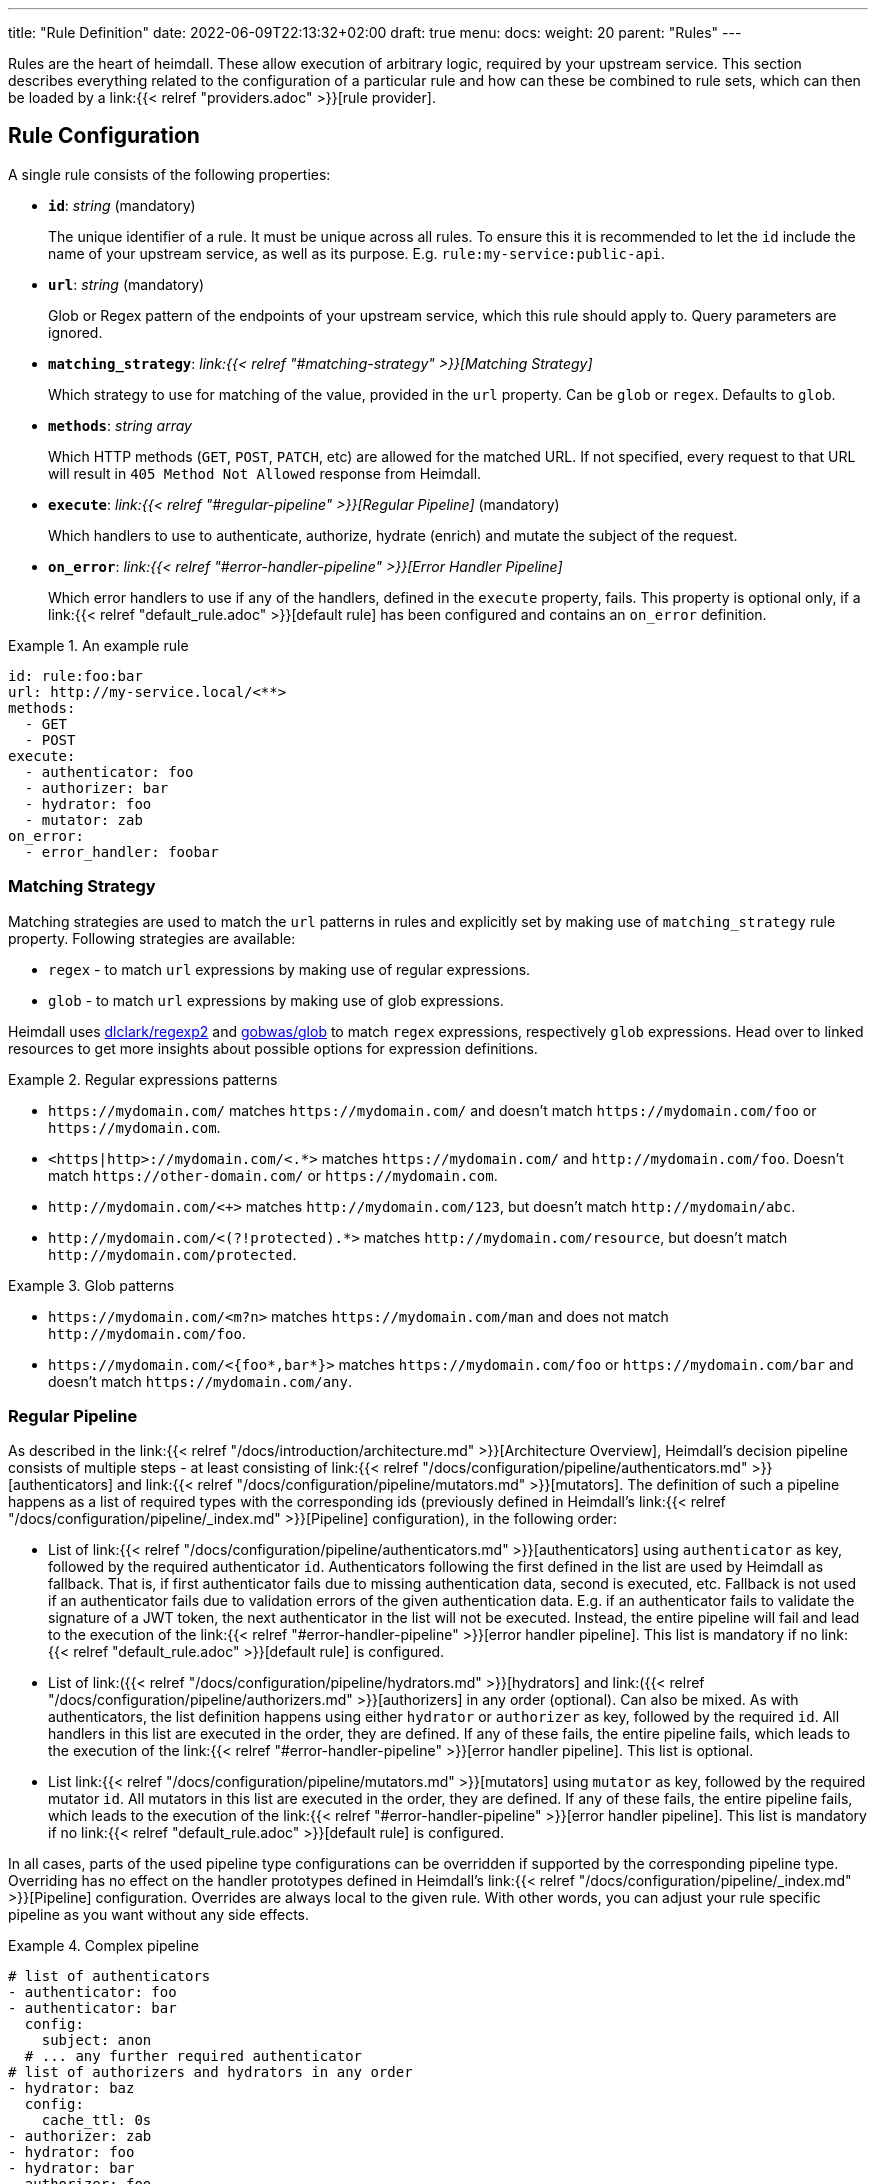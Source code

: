 ---
title: "Rule Definition"
date: 2022-06-09T22:13:32+02:00
draft: true
menu:
  docs:
    weight: 20
    parent: "Rules"
---

Rules are the heart of heimdall. These allow execution of arbitrary logic, required by your upstream service. This section describes everything related to the configuration of a particular rule and how can these be combined to rule sets, which can then be loaded by a link:{{< relref "providers.adoc" >}}[rule provider].

== Rule Configuration

A single rule consists of the following properties:

* *`id`*: _string_ (mandatory)
+
The unique identifier of a rule. It must be unique across all rules. To ensure this it is recommended to let the `id` include the name of your upstream service, as well as its purpose. E.g. `rule:my-service:public-api`.

* *`url`*: _string_ (mandatory)
+
Glob or Regex pattern of the endpoints of your upstream service, which this rule should apply to. Query parameters are ignored.

* *`matching_strategy`*: _link:{{< relref "#matching-strategy" >}}[Matching Strategy]_
+
Which strategy to use for matching of the value, provided in the `url` property. Can be `glob` or `regex`. Defaults to `glob`.

* *`methods`*: _string array_
+
Which HTTP methods (`GET`, `POST`, `PATCH`, etc) are allowed for the matched URL. If not specified, every request to that URL will result in `405 Method Not Allowed` response from Heimdall.

* *`execute`*: _link:{{< relref "#regular-pipeline" >}}[Regular Pipeline]_ (mandatory)
+
Which handlers to use to authenticate, authorize, hydrate (enrich) and mutate the subject of the request.

* *`on_error`*: _link:{{< relref "#error-handler-pipeline" >}}[Error Handler Pipeline]_
+
Which error handlers to use if any of the handlers, defined in the `execute` property, fails. This property is optional only, if a link:{{< relref "default_rule.adoc" >}}[default rule] has been configured and contains an `on_error` definition.

.An example rule
====
[source, yaml]
----
id: rule:foo:bar
url: http://my-service.local/<**>
methods:
  - GET
  - POST
execute:
  - authenticator: foo
  - authorizer: bar
  - hydrator: foo
  - mutator: zab
on_error:
  - error_handler: foobar
----
====

=== Matching Strategy

Matching strategies are used to match the `url` patterns in rules and explicitly set by making use of `matching_strategy` rule property. Following strategies are available:

* `regex` - to match `url` expressions by making use of regular expressions.
* `glob` - to match `url` expressions by making use of glob expressions.

Heimdall uses https://github.com/dlclark/regexp2[dlclark/regexp2] and https://github.com/gobwas/glob[gobwas/glob] to match `regex` expressions, respectively `glob` expressions. Head over to linked resources to get more insights about possible options for expression definitions.

.Regular expressions patterns
====
* `\https://mydomain.com/` matches `\https://mydomain.com/` and doesn't match `\https://mydomain.com/foo` or `\https://mydomain.com`.
* `<https|http>://mydomain.com/<.*>` matches `\https://mydomain.com/` and `\http://mydomain.com/foo`. Doesn't match `\https://other-domain.com/` or `\https://mydomain.com`.
* `\http://mydomain.com/<[[:digit:]]+>` matches `\http://mydomain.com/123`, but doesn't match `\http://mydomain/abc`.
* `\http://mydomain.com/<(?!protected).*>` matches `\http://mydomain.com/resource`, but doesn't match `\http://mydomain.com/protected`.
====


.Glob patterns
====
* `\https://mydomain.com/<m?n>` matches `\https://mydomain.com/man` and does not match `\http://mydomain.com/foo`.
* `\https://mydomain.com/<{foo*,bar*}>` matches `\https://mydomain.com/foo` or `\https://mydomain.com/bar` and doesn't match `\https://mydomain.com/any`.
====

=== Regular Pipeline

As described in the link:{{< relref "/docs/introduction/architecture.md" >}}[Architecture Overview], Heimdall's decision pipeline consists of multiple steps - at least consisting of link:{{< relref "/docs/configuration/pipeline/authenticators.md" >}}[authenticators] and link:{{< relref "/docs/configuration/pipeline/mutators.md" >}}[mutators]. The definition of such a pipeline happens as a list of required types with the corresponding ids (previously defined in Heimdall's link:{{< relref "/docs/configuration/pipeline/_index.md" >}}[Pipeline] configuration), in the following order:

* List of link:{{< relref "/docs/configuration/pipeline/authenticators.md" >}}[authenticators] using `authenticator` as key, followed by the required authenticator `id`. Authenticators following the first defined in the list are used by Heimdall as fallback. That is, if first authenticator fails due to missing authentication data, second is executed, etc. Fallback is not used if an authenticator fails due to validation errors of the given authentication data. E.g. if an authenticator fails to validate the signature of a JWT token, the next authenticator in the list will not be executed. Instead, the entire pipeline will fail and lead to the execution of the link:{{< relref "#error-handler-pipeline" >}}[error handler pipeline]. This list is mandatory if no link:{{< relref "default_rule.adoc" >}}[default rule] is configured.
* List of link:({{< relref "/docs/configuration/pipeline/hydrators.md" >}}[hydrators] and link:({{< relref "/docs/configuration/pipeline/authorizers.md" >}}[authorizers] in any order (optional). Can also be mixed. As with authenticators, the list definition happens using either `hydrator` or `authorizer` as key, followed by the required `id`. All handlers in this list are executed in the order, they are defined. If any of these fails, the entire pipeline fails, which leads to the execution of the link:{{< relref "#error-handler-pipeline" >}}[error handler pipeline]. This list is optional.
* List link:{{< relref "/docs/configuration/pipeline/mutators.md" >}}[mutators] using `mutator` as key, followed by the required mutator `id`. All mutators in this list are executed in the order, they are defined. If any of these fails, the entire pipeline fails, which leads to the execution of the link:{{< relref "#error-handler-pipeline" >}}[error handler pipeline]. This list is mandatory if no link:{{< relref "default_rule.adoc" >}}[default rule] is configured.

In all cases, parts of the used pipeline type configurations can be overridden if supported by the corresponding pipeline type. Overriding has no effect on the handler prototypes defined in Heimdall's link:{{< relref "/docs/configuration/pipeline/_index.md" >}}[Pipeline] configuration. Overrides are always local to the given rule. With other words, you can adjust your rule specific pipeline as you want without any side effects.

.Complex pipeline
====

[source, yaml]
----
# list of authenticators
- authenticator: foo
- authenticator: bar
  config:
    subject: anon
  # ... any further required authenticator
# list of authorizers and hydrators in any order
- hydrator: baz
  config:
    cache_ttl: 0s
- authorizer: zab
- hydrator: foo
- hydrator: bar
- authorizer: foo
  config:
    script: |
      // some script logic deviating from the definition in the pipeline configuration.
  # ... any further required authorizer or hydrator
# list of mutators
- mutator: foo
- mutator: bar
  config:
    headers:
    - X-User-ID: {{ quote .ID }}
  # ... any further required mutators
----

This example uses 

* two authenticators, with authenticator named `bar` being the fallback for the authenticator named `foo`. This fallback authenticator is obviously of type link:{{< relref "/docs/configuration/pipeline/authenticators.md#anonymous" >}}[anonymous] as it reconfigures the referenced prototype to use `anon` for subject id.
* multiple hydrators and authorizers, with first hydrator having its cache disabled (`cache_ttl` set to 0s) and the last authorizer being of type link:{{< relref "/docs/configuration/pipeline/authorizers.md#local" >}}[local] as it reconfigures the referenced prototype to use a different authorization script.
* two mutators, with the second one being obviously of type link:{{< relref "/docs/configuration/pipeline/mutators.md#header" >}}[header], as it defines a `X-User-ID` header set to the value of the subject id to be forwarded to the upstream service.
====

=== Error Handler Pipeline

Compared to the link:{{< relref "#regular-pipeline" >}}[Regular Pipeline], the error handler pipeline is pretty simple. It is also a list of handlers, but all referenced handler types are link:{{< relref "/docs/configuration/pipeline/error_handlers.md" >}}[error handler types]. Thus, each entry in this list must have `error_handler` as key, followed by the `ìd` of the required error handler, previously defined in Heimdall's link:{{< relref "/docs/configuration/pipeline/_index.md" >}}[Pipeline] configuration. Error handlers are always executed as fallbacks. So, if the condition of the first error handler does not match, second is selected, if its condition matches, it is executed, otherwise the next one is selected, etc. If none of the conditions of the defined error handlers match, the link:{{< relref "/docs/configuration/pipeline/error_handlers.md#default" >}}[default error handler] is executed.

As with the regular pipeline, parts of the used error handler configurations can be overridden if supported by the corresponding type. Overriding has no effect on the handler prototypes defined in Heimdall's link:{{< relref "/docs/configuration/pipeline/_index.md" >}}[Pipeline] configuration. Overrides are always local to the given rule. With other words, you can adjust your rule specific pipeline as you want without any side effects.

.Two error handlers
====
[source, yaml]
----
- error_handler: foo
- error_handler: bar
  config:
    when:
      # rule specific conditions
----
====

This example uses two error handlers, named `foo` and `bar`. `bar` will only be selected by Heimdall if `foo` 's error condition (defined in Heimdall's link:{{< relref "/docs/configuration/pipeline/_index.md" >}}[Pipeline] configuration) does not match. `bar` does also override the default condition, defined by the prototype to the one required, by the given rule.

== Rule Set

A rule set is just a list of rules, typically defined in a format specified by a particular link:({{< relref "providers.adoc" >}}[provider]. In its simplest case, a rule set does not require further configuration options and can look like shown below:

.Rule set with two rules
====
[source, yaml]
----
- id: rule:1
  url: https://my-service1.local/<**>
  methods: [ "GET" ]
  execute:
    - authorizer: foobar
- id: rule:2
  url: https://my-service2.local/<**>
  methods: [ "GET" ]
  execute:
    - authorizer: barfoo
----
====